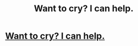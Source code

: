 #+TITLE: Want to cry? I can help.

* [[http://hp-mhealthfest.livejournal.com/9617.html][Want to cry? I can help.]]
:PROPERTIES:
:Score: 1
:DateUnix: 1342737309.0
:DateShort: 2012-Jul-20
:END:
